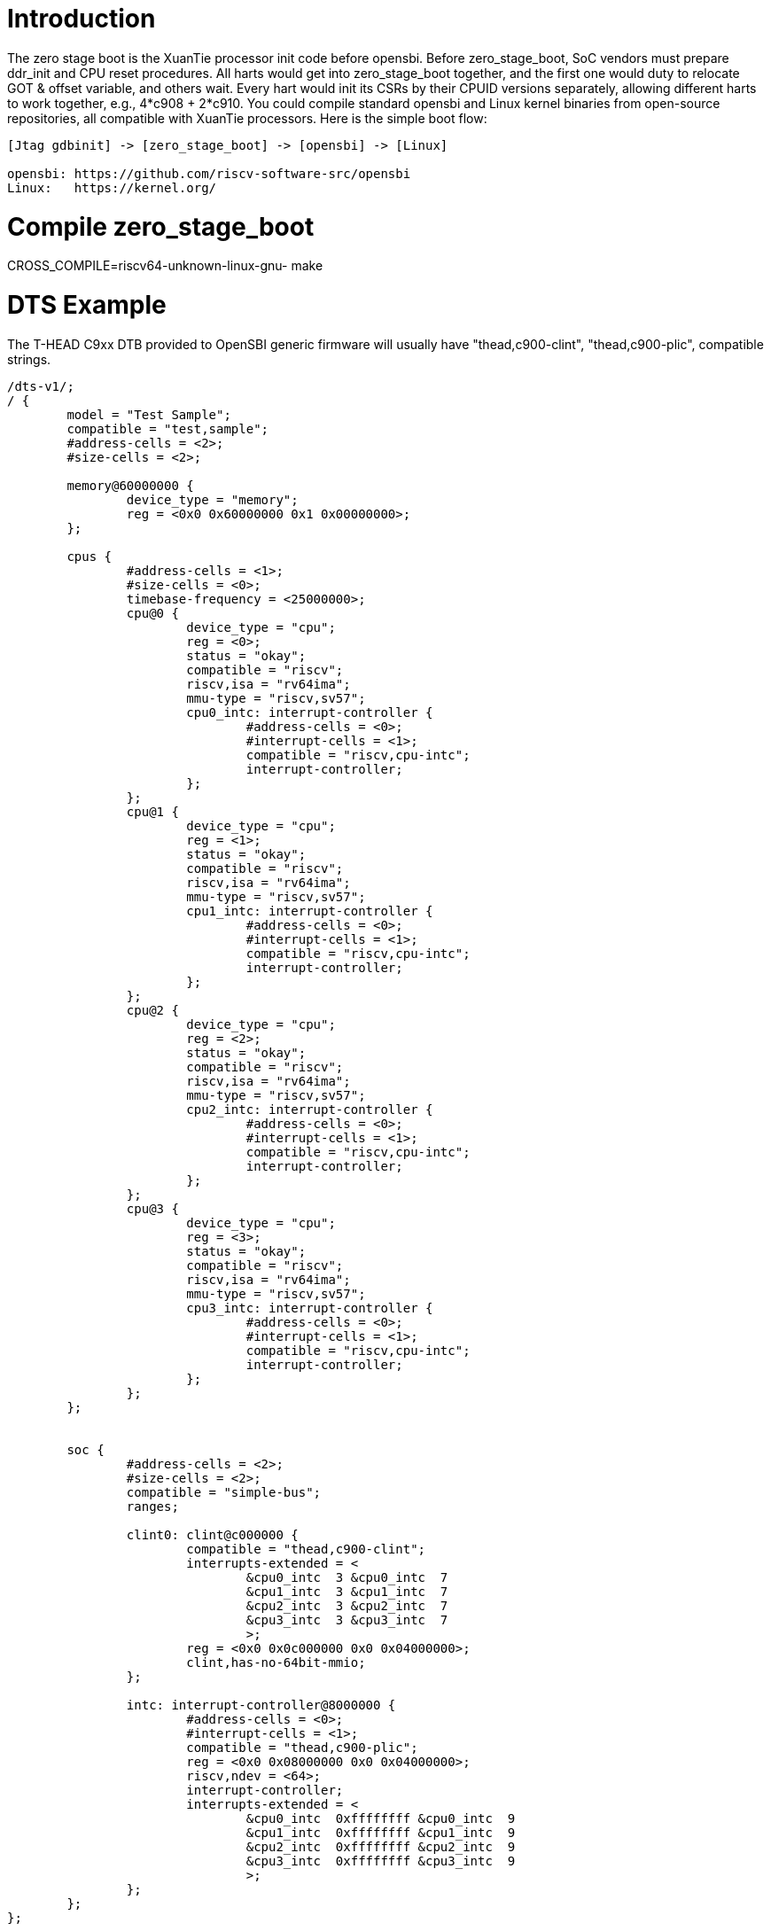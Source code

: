 = Introduction

The zero stage boot is the XuanTie processor init code before opensbi. Before zero_stage_boot, SoC vendors must prepare ddr_init and CPU reset procedures. All harts would get into zero_stage_boot together, and the first one would duty to relocate GOT & offset variable, and others wait. Every hart would init its CSRs by their CPUID versions separately, allowing different harts to work together, e.g., 4*c908 + 2*c910. You could compile standard opensbi and Linux kernel binaries from open-source repositories, all compatible with XuanTie processors. Here is the simple boot flow:

....
[Jtag gdbinit] -> [zero_stage_boot] -> [opensbi] -> [Linux]

opensbi: https://github.com/riscv-software-src/opensbi
Linux:   https://kernel.org/
....

= Compile zero_stage_boot

CROSS_COMPILE=riscv64-unknown-linux-gnu- make

= DTS Example

The T-HEAD C9xx DTB provided to OpenSBI generic firmware will usually have
"thead,c900-clint", "thead,c900-plic", compatible strings.

....
/dts-v1/;
/ {
	model = "Test Sample";
	compatible = "test,sample";
	#address-cells = <2>;
	#size-cells = <2>;

	memory@60000000 {
		device_type = "memory";
		reg = <0x0 0x60000000 0x1 0x00000000>;
	};

	cpus {
		#address-cells = <1>;
		#size-cells = <0>;
		timebase-frequency = <25000000>;
		cpu@0 {
			device_type = "cpu";
			reg = <0>;
			status = "okay";
			compatible = "riscv";
			riscv,isa = "rv64ima";
			mmu-type = "riscv,sv57";
			cpu0_intc: interrupt-controller {
				#address-cells = <0>;
				#interrupt-cells = <1>;
				compatible = "riscv,cpu-intc";
				interrupt-controller;
			};
		};
		cpu@1 {
			device_type = "cpu";
			reg = <1>;
			status = "okay";
			compatible = "riscv";
			riscv,isa = "rv64ima";
			mmu-type = "riscv,sv57";
			cpu1_intc: interrupt-controller {
				#address-cells = <0>;
				#interrupt-cells = <1>;
				compatible = "riscv,cpu-intc";
				interrupt-controller;
			};
		};
		cpu@2 {
			device_type = "cpu";
			reg = <2>;
			status = "okay";
			compatible = "riscv";
			riscv,isa = "rv64ima";
			mmu-type = "riscv,sv57";
			cpu2_intc: interrupt-controller {
				#address-cells = <0>;
				#interrupt-cells = <1>;
				compatible = "riscv,cpu-intc";
				interrupt-controller;
			};
		};
		cpu@3 {
			device_type = "cpu";
			reg = <3>;
			status = "okay";
			compatible = "riscv";
			riscv,isa = "rv64ima";
			mmu-type = "riscv,sv57";
			cpu3_intc: interrupt-controller {
				#address-cells = <0>;
				#interrupt-cells = <1>;
				compatible = "riscv,cpu-intc";
				interrupt-controller;
			};
		};
	};


	soc {
		#address-cells = <2>;
		#size-cells = <2>;
		compatible = "simple-bus";
		ranges;

		clint0: clint@c000000 {
			compatible = "thead,c900-clint";
			interrupts-extended = <
				&cpu0_intc  3 &cpu0_intc  7
				&cpu1_intc  3 &cpu1_intc  7
				&cpu2_intc  3 &cpu2_intc  7
				&cpu3_intc  3 &cpu3_intc  7
				>;
			reg = <0x0 0x0c000000 0x0 0x04000000>;
			clint,has-no-64bit-mmio;
		};

		intc: interrupt-controller@8000000 {
			#address-cells = <0>;
			#interrupt-cells = <1>;
			compatible = "thead,c900-plic";
			reg = <0x0 0x08000000 0x0 0x04000000>;
			riscv,ndev = <64>;
			interrupt-controller;
			interrupts-extended = <
				&cpu0_intc  0xffffffff &cpu0_intc  9
				&cpu1_intc  0xffffffff &cpu1_intc  9
				&cpu2_intc  0xffffffff &cpu2_intc  9
				&cpu3_intc  0xffffffff &cpu3_intc  9
				>;
		};
	};
};
....

= CPU gdbinit script

....
# Set gdb environment
set confirm off
set height  0
monitor set resume-bkpt-exception on

# memory layout
set $opensbi_addr = 0x60000000
set $vmlinux_addr = $opensbi_addr + 0x00400000
set $rootfs_addr  = $opensbi_addr + 0x04000000
set $dtb_addr     = $rootfs_addr  - 0x00100000
set $zsb_addr     = $rootfs_addr  - 0x00008000
set $dyninfo_addr = $rootfs_addr  - 0x40
set $flag_addr    = $rootfs_addr  - 0x100

# Load kernel
restore zero_stage_boot.bin binary          $zsb_addr
restore <preceding dts example>.dtb binary  $dtb_addr
restore fw_dynamic.bin binary               $opensbi_addr
restore Image binary                        $vmlinux_addr

# Set opensbi dynamic info param
set *(unsigned long *)($dyninfo_addr)      = 0x4942534f
set *(unsigned long *)($dyninfo_addr + 8)  = 2
set *(unsigned long *)($dyninfo_addr + 16) = $vmlinux_addr
set *(unsigned long *)($dyninfo_addr + 24) = 1
set *(unsigned long *)($dyninfo_addr + 32) = 0
set *(unsigned long *)($dyninfo_addr + 40) = -1

# Set boot flag for CPU functional setting
# BIT[0]: Enable RV64XT32 by setting mxstatus.[63]=1
# set *(unsigned int *)$flag_addr = 0x1
set *(unsigned int *)$flag_addr = 0x0

# Set all harts reset address
set *0x18030010 = $zsb_addr
set *0x18030018 = $zsb_addr
set *0x18030020 = $zsb_addr
set *0x18030028 = $zsb_addr
set *0x18030030 = $zsb_addr
set $pc         = $zsb_addr

# Release all harts from reset
set *0x18030000 = 0x7f
....

= Run

Start Jtag Server.

....
DebugServerConsole -prereset
....

Then use gdb connect the Jtag Server.

....
riscv64-elf-gdb -ex "tar remote <Jtag Server ip:port>" -x <your soc gdbinit> -x <preceding cpu gdbinit> -ex "c"
....

Use `ctrl+c` to get into the gdb shell.

....
file vmlinux
source gdbmarcos.txt
dmesg
....

gdbmacros.txt:

https://git.kernel.org/pub/scm/linux/kernel/git/torvalds/linux.git/tree/Documentation/admin-guide/kdump/gdbmacros.txt

vmlinux: The Linux kernel ELF file

= Appendix A - PMU in DTS

The configuration of PMU can be referred to link:https://github.com/riscv-software-src/opensbi/blob/master/docs/pmu_support.md[OpenSBI SBI PMU extension]

The following is an example of PMU configuration for the Xuantie C-series CPU, which may need to be modified according to the datasheet during actual use.
....
pmu {
	compatible = "riscv,pmu";
	riscv,event-to-mhpmevent =
		/* PMU_HW_CACHE_REFERENCES -> ll_cache_read_access */
		<0x00003 0x00000000 0x00000010>,
		/* PMU_HW_CACHE_MISSES -> ll_cache_read_miss */
		<0x00004 0x00000000 0x00000011>,
		/* PMU_HW_BRANCH_INSTRUCTIONS -> inst_branch */
		<0x00005 0x00000000 0x00000007>,
		/* PMU_HW_BRANCH_MISSES -> inst_branch_mispredict */
		<0x00006 0x00000000 0x00000006>,
		/* PMU_HW_STALLED_CYCLES_FRONTEND -> ifu_stalled_cycle */
		<0x00008 0x00000000 0x00000027>,
		/* PMU_HW_STALLED_CYCLES_BACKEND -> idu_stalled_cycle */
		<0x00009 0x00000000 0x00000028>,
		/* L1D_READ_ACCESS -> l1_dcache_read_access */
		<0x10000 0x00000000 0x0000000c>,
		/* L1D_READ_MISS -> l1_dcache_read_miss */
		<0x10001 0x00000000 0x0000000d>,
		/* L1D_WRITE_ACCESS -> l1_dcache_write_access */
		<0x10002 0x00000000 0x0000000e>,
		/* L1D_WRITE_MISS -> l1_dcache_write_miss */
		<0x10003 0x00000000 0x0000000f>,
		/* L1I_READ_ACCESS -> l1_icache_access */
		<0x10008 0x00000000 0x00000001>,
		/* L1I_READ_MISS -> l1_icache_miss */
		<0x10009 0x00000000 0x00000002>,
		/* LL_READ_ACCESS -> ll_cache_read_access */
		<0x10010 0x00000000 0x00000010>,
		/* LL_READ_MISS -> ll_cache_read_miss */
		<0x10011 0x00000000 0x00000011>,
		/* LL_WRITE_ACCESS -> ll_cache_write_access */
		<0x10012 0x00000000 0x00000012>,
		/* LL_WRITE_MISS -> ll_cache_write_miss */
		<0x10013 0x00000000 0x00000013>,
		/* DTLB_READ_MISS -> dtlb_miss */
		<0x10019 0x00000000 0x00000004>,
		/* ITLB_READ_MISS -> itlb_miss */
		<0x10021 0x00000000 0x00000003>,
		/* BPU_READ_ACCESS -> branch_direction_prediction */
		<0x10030 0x00000000 0x0000001c>,
		/* BPU_READ_MISS -> branch_direction_misprediction */
		<0x10031 0x00000000 0x0000001b>;
	riscv,event-to-mhpmcounters =
		<0x00003 0x00003 0xfffffff8>,
		<0x00004 0x00004 0xfffffff8>,
		<0x00005 0x00005 0xfffffff8>,
		<0x00006 0x00006 0xfffffff8>,
		<0x00007 0x00007 0xfffffff8>,
		<0x00008 0x00008 0xfffffff8>,
		<0x00009 0x00009 0xfffffff8>,
		<0x0000a 0x0000a 0xfffffff8>,
		<0x10000 0x10000 0xfffffff8>,
		<0x10001 0x10001 0xfffffff8>,
		<0x10002 0x10002 0xfffffff8>,
		<0x10003 0x10003 0xfffffff8>,
		<0x10008 0x10008 0xfffffff8>,
		<0x10009 0x10009 0xfffffff8>,
		<0x10010 0x10010 0xfffffff8>,
		<0x10011 0x10011 0xfffffff8>,
		<0x10012 0x10012 0xfffffff8>,
		<0x10013 0x10013 0xfffffff8>,
		<0x10019 0x10019 0xfffffff8>,
		<0x10021 0x10021 0xfffffff8>,
		<0x10030 0x10030 0xfffffff8>,
		<0x10031 0x10031 0xfffffff8>;
	riscv,raw-event-to-mhpmcounters =
		<0x00000000 0x00000001 0xffffffff 0xffffffff 0xfffffff8>,
		<0x00000000 0x00000002 0xffffffff 0xffffffff 0xfffffff8>,
		<0x00000000 0x00000003 0xffffffff 0xffffffff 0xfffffff8>,
		<0x00000000 0x00000004 0xffffffff 0xffffffff 0xfffffff8>,
		<0x00000000 0x00000005 0xffffffff 0xffffffff 0xfffffff8>,
		<0x00000000 0x00000006 0xffffffff 0xffffffff 0xfffffff8>,
		<0x00000000 0x00000007 0xffffffff 0xffffffff 0xfffffff8>,
		<0x00000000 0x00000008 0xffffffff 0xffffffff 0xfffffff8>,
		<0x00000000 0x00000009 0xffffffff 0xffffffff 0xfffffff8>,
		<0x00000000 0x0000000a 0xffffffff 0xffffffff 0xfffffff8>,
		<0x00000000 0x0000000b 0xffffffff 0xffffffff 0xfffffff8>,
		<0x00000000 0x0000000c 0xffffffff 0xffffffff 0xfffffff8>,
		<0x00000000 0x0000000d 0xffffffff 0xffffffff 0xfffffff8>,
		<0x00000000 0x0000000e 0xffffffff 0xffffffff 0xfffffff8>,
		<0x00000000 0x0000000f 0xffffffff 0xffffffff 0xfffffff8>,
		<0x00000000 0x00000010 0xffffffff 0xffffffff 0xfffffff8>,
		<0x00000000 0x00000011 0xffffffff 0xffffffff 0xfffffff8>,
		<0x00000000 0x00000012 0xffffffff 0xffffffff 0xfffffff8>,
		<0x00000000 0x00000013 0xffffffff 0xffffffff 0xfffffff8>,
		<0x00000000 0x00000014 0xffffffff 0xffffffff 0xfffffff8>,
		<0x00000000 0x00000015 0xffffffff 0xffffffff 0xfffffff8>,
		<0x00000000 0x00000016 0xffffffff 0xffffffff 0xfffffff8>,
		<0x00000000 0x00000017 0xffffffff 0xffffffff 0xfffffff8>,
		<0x00000000 0x00000018 0xffffffff 0xffffffff 0xfffffff8>,
		<0x00000000 0x00000019 0xffffffff 0xffffffff 0xfffffff8>,
		<0x00000000 0x0000001a 0xffffffff 0xffffffff 0xfffffff8>,
		<0x00000000 0x0000001b 0xffffffff 0xffffffff 0xfffffff8>,
		<0x00000000 0x0000001c 0xffffffff 0xffffffff 0xfffffff8>,
		<0x00000000 0x0000001d 0xffffffff 0xffffffff 0xfffffff8>,
		<0x00000000 0x0000001e 0xffffffff 0xffffffff 0xfffffff8>,
		<0x00000000 0x0000001f 0xffffffff 0xffffffff 0xfffffff8>,
		<0x00000000 0x00000020 0xffffffff 0xffffffff 0xfffffff8>,
		<0x00000000 0x00000021 0xffffffff 0xffffffff 0xfffffff8>,
		<0x00000000 0x00000022 0xffffffff 0xffffffff 0xfffffff8>,
		<0x00000000 0x00000023 0xffffffff 0xffffffff 0xfffffff8>,
		<0x00000000 0x00000024 0xffffffff 0xffffffff 0xfffffff8>,
		<0x00000000 0x00000025 0xffffffff 0xffffffff 0xfffffff8>,
		<0x00000000 0x00000026 0xffffffff 0xffffffff 0xfffffff8>,
		<0x00000000 0x00000027 0xffffffff 0xffffffff 0xfffffff8>,
		<0x00000000 0x00000028 0xffffffff 0xffffffff 0xfffffff8>,
		<0x00000000 0x00000029 0xffffffff 0xffffffff 0xfffffff8>,
		<0x00000000 0x0000002a 0xffffffff 0xffffffff 0xfffffff8>;
};
....

For example, using `perf stat` & `perf record`:
....
# perf stat ls

 Performance counter stats for 'ls':

             74.05 msec task-clock                       #    0.747 CPUs utilized
                 0      context-switches                 #    0.000 /sec
                 0      cpu-migrations                   #    0.000 /sec
                58      page-faults                      #  783.256 /sec
           3689065      cycles                           #    0.050 GHz
           1336494      instructions                     #    0.36  insn per cycle
            162119      branches                         #    2.189 M/sec
             28716      branch-misses                    #   17.71% of all branches

       0.099143960 seconds time elapsed

       0.016153000 seconds user
       0.092880000 seconds sys
....

....
# echo 1000 > /proc/sys/kernel/perf_event_max_sample_rate
# perf record -g ls
perf.data
[ perf record: Woken up 1 times to write data ]
[ perf record: Captured and wrote 0.006 MB perf.data (9 samples) ]
....

= Appendix B - How to compile perf

We can use buildroot to compile rootfs with perf tool.
....
# git clone https://github.com/buildroot/buildroot.git
# cd buildroot/
# make qemu_riscv64_virt_defconfig
# make menuconfig
....

Enable the following PACKAGE config in menuconfig.
....
BR2_PACKAGE_LINUX_TOOLS=y
BR2_PACKAGE_LINUX_TOOLS_PERF=y
BR2_PACKAGE_ELFUTILS=y
....

= Appendix C - Additional DTS

Additional DTS examples(serial, bootargs with initrd):
....
serial@1900d000 {
	compatible = "snps,dw-apb-uart";
	reg = <0x0 0x1900d000 0x0 0x400>;
	interrupt-parent = <&intc>;
	interrupts = <20 4>;
	clock-frequency = <36000000>;
	clock-names = "baudclk";
	reg-shift = <2>;
	reg-io-width = <4>;
};

chosen {
	bootargs = "console=ttyS0,115200 norandmaps loglevel=7";
	linux,initrd-start = <0x0 0x64000000>;
	linux,initrd-end = <0x0 0x66000000>;
	stdout-path = "/soc/serial@1900d000:115200";
};
....

The 'serial' needs to be configured based on the actual configuration of 'reg', 'interrupts', 'clock-frequency', while the 'chosen' needs to be configured based on the actual configuration of 'linux,initrd-start', 'linux,initrd-end'.
